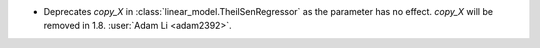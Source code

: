 - Deprecates `copy_X` in :class:`linear_model.TheilSenRegressor` as the parameter
  has no effect. `copy_X` will be removed in 1.8.
  :user:`Adam Li <adam2392>`.
